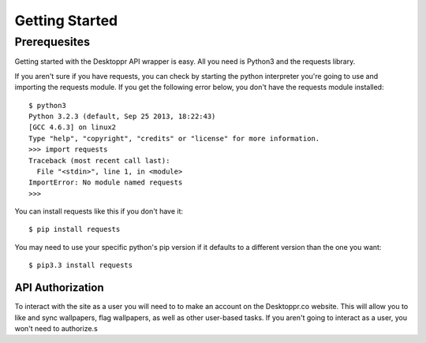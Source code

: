 Getting Started
***********************************

*************
Prerequesites
*************
Getting started with the Desktoppr API wrapper is easy. All you need is Python3 and the requests library.

If you aren't sure if you have requests, you can check by starting the python interpreter you're going to use and importing the requests module. If you get the following error below, you don't have the requests module installed::

    $ python3
    Python 3.2.3 (default, Sep 25 2013, 18:22:43) 
    [GCC 4.6.3] on linux2
    Type "help", "copyright", "credits" or "license" for more information.
    >>> import requests
    Traceback (most recent call last):
      File "<stdin>", line 1, in <module>
    ImportError: No module named requests
    >>> 

You can install requests like this if you don't have it::

   $ pip install requests

You may need to use your specific python's pip version if it defaults to a different version than the one you want::

   $ pip3.3 install requests

API Authorization
=================
To interact with the site as a user you will need to to make an account on the Desktoppr.co website. This will allow you to like and sync wallpapers, flag wallpapers, as well as other user-based tasks. If you aren't going to interact as a user, you won't need to authorize.s